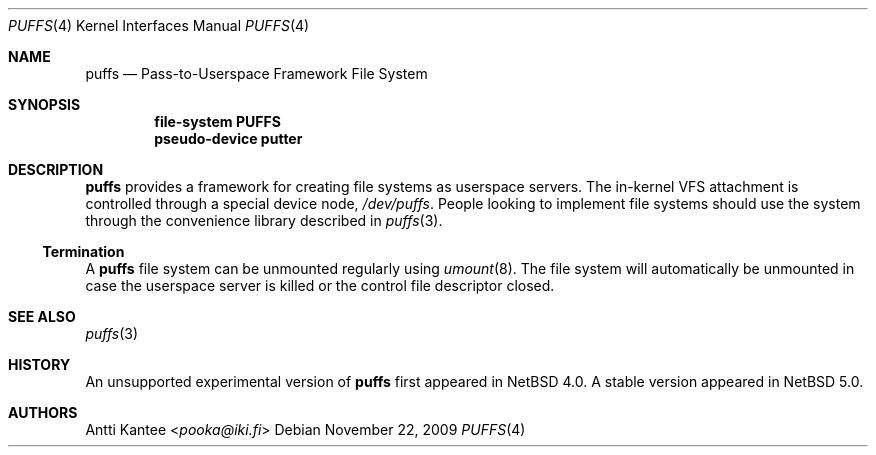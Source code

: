 .\"	$NetBSD: puffs.4,v 1.12 2014/03/18 18:20:39 riastradh Exp $
.\"
.\" Copyright (c) 2009 Antti Kantee.  All rights reserved.
.\"
.\" Redistribution and use in source and binary forms, with or without
.\" modification, are permitted provided that the following conditions
.\" are met:
.\" 1. Redistributions of source code must retain the above copyright
.\"    notice, this list of conditions and the following disclaimer.
.\" 2. Redistributions in binary form must reproduce the above copyright
.\"    notice, this list of conditions and the following disclaimer in the
.\"    documentation and/or other materials provided with the distribution.
.\"
.\" THIS SOFTWARE IS PROVIDED BY THE AUTHOR AND CONTRIBUTORS ``AS IS'' AND
.\" ANY EXPRESS OR IMPLIED WARRANTIES, INCLUDING, BUT NOT LIMITED TO, THE
.\" IMPLIED WARRANTIES OF MERCHANTABILITY AND FITNESS FOR A PARTICULAR PURPOSE
.\" ARE DISCLAIMED.  IN NO EVENT SHALL THE AUTHOR OR CONTRIBUTORS BE LIABLE
.\" FOR ANY DIRECT, INDIRECT, INCIDENTAL, SPECIAL, EXEMPLARY, OR CONSEQUENTIAL
.\" DAMAGES (INCLUDING, BUT NOT LIMITED TO, PROCUREMENT OF SUBSTITUTE GOODS
.\" OR SERVICES; LOSS OF USE, DATA, OR PROFITS; OR BUSINESS INTERRUPTION)
.\" HOWEVER CAUSED AND ON ANY THEORY OF LIABILITY, WHETHER IN CONTRACT, STRICT
.\" LIABILITY, OR TORT (INCLUDING NEGLIGENCE OR OTHERWISE) ARISING IN ANY WAY
.\" OUT OF THE USE OF THIS SOFTWARE, EVEN IF ADVISED OF THE POSSIBILITY OF
.\" SUCH DAMAGE.
.\"
.Dd November 22, 2009
.Dt PUFFS 4
.Os
.Sh NAME
.Nm puffs
.Nd Pass-to-Userspace Framework File System
.Sh SYNOPSIS
.Cd "file-system PUFFS"
.Cd "pseudo-device putter"
.Sh DESCRIPTION
.Nm
provides a framework for creating file systems as userspace servers.
The in-kernel VFS attachment is controlled through a special device
node,
.Pa /dev/puffs .
People looking to implement file systems should use the
system through the convenience library described in
.Xr puffs 3 .
.Ss Termination
A
.Nm
file system can be unmounted regularly using
.Xr umount 8 .
The file system will automatically be unmounted in case the userspace
server is killed or the control file descriptor closed.
.Sh SEE ALSO
.Xr puffs 3
.Sh HISTORY
An unsupported experimental version of
.Nm
first appeared in
.Nx 4.0 .
A stable version appeared in
.Nx 5.0 .
.Sh AUTHORS
.An Antti Kantee Aq Mt pooka@iki.fi
